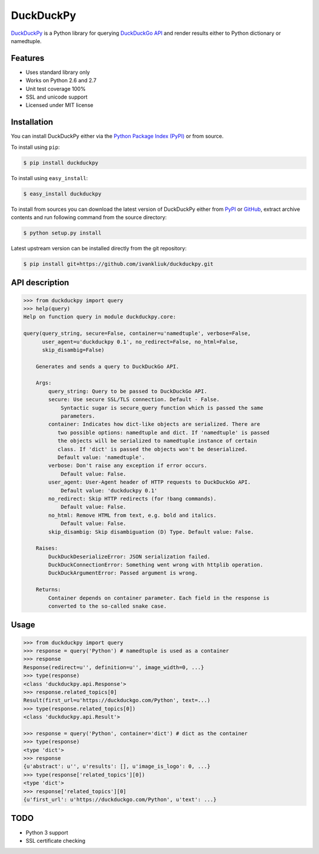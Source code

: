 DuckDuckPy
==========

|package| |travis-ci| |coveralls|

`DuckDuckPy <https://github.com/ivankliuk/duckduckpy>`_ is a Python
library for querying `DuckDuckGo API <https://api.duckduckgo.com/api>`_ and
render results either to Python dictionary or namedtuple.

Features
--------

* Uses standard library only
* Works on Python 2.6 and 2.7
* Unit test coverage 100%
* SSL and unicode support
* Licensed under MIT license

Installation
------------

You can install DuckDuckPy either via the `Python Package Index (PyPI) <http://pypi.python.org/pypi>`_ or
from source.

To install using ``pip``:

.. code:: bash

    $ pip install duckduckpy

To install using ``easy_install``:

.. code:: bash

    $ easy_install duckduckpy

To install from sources you can download the latest version of DuckDuckPy
either from `PyPI <http://pypi.python.org/pypi/duckduckpy/0.1>`_ or
`GitHub <https://github.com/ivankliuk/duckduckpy/tarball/0.1>`_, extract archive contents and
run following command from the source directory:

.. code:: bash

    $ python setup.py install

Latest upstream version can be installed directly from the git repository:

.. code:: bash

    $ pip install git+https://github.com/ivankliuk/duckduckpy.git

API description
---------------

.. code-block:: python

    >>> from duckduckpy import query
    >>> help(query)
    Help on function query in module duckduckpy.core:

    query(query_string, secure=False, container=u'namedtuple', verbose=False,
          user_agent=u'duckduckpy 0.1', no_redirect=False, no_html=False,
          skip_disambig=False)

        Generates and sends a query to DuckDuckGo API.

        Args:
            query_string: Query to be passed to DuckDuckGo API.
            secure: Use secure SSL/TLS connection. Default - False.
                Syntactic sugar is secure_query function which is passed the same
                parameters.
            container: Indicates how dict-like objects are serialized. There are
               two possible options: namedtuple and dict. If 'namedtuple' is passed
               the objects will be serialized to namedtuple instance of certain
               class. If 'dict' is passed the objects won't be deserialized.
               Default value: 'namedtuple'.
            verbose: Don't raise any exception if error occurs.
                Default value: False.
            user_agent: User-Agent header of HTTP requests to DuckDuckGo API.
                Default value: 'duckduckpy 0.1'
            no_redirect: Skip HTTP redirects (for !bang commands).
                Default value: False.
            no_html: Remove HTML from text, e.g. bold and italics.
                Default value: False.
            skip_disambig: Skip disambiguation (D) Type. Default value: False.

        Raises:
            DuckDuckDeserializeError: JSON serialization failed.
            DuckDuckConnectionError: Something went wrong with httplib operation.
            DuckDuckArgumentError: Passed argument is wrong.

        Returns:
            Container depends on container parameter. Each field in the response is
            converted to the so-called snake case.

Usage
-----

.. code-block:: python

    >>> from duckduckpy import query
    >>> response = query('Python') # namedtuple is used as a container
    >>> response
    Response(redirect=u'', definition=u'', image_width=0, ...}
    >>> type(response)
    <class 'duckduckpy.api.Response'>
    >>> response.related_topics[0]
    Result(first_url=u'https://duckduckgo.com/Python', text=...)
    >>> type(response.related_topics[0])
    <class 'duckduckpy.api.Result'>

    >>> response = query('Python', container='dict') # dict as the container
    >>> type(response)
    <type 'dict'>
    >>> response
    {u'abstract': u'', u'results': [], u'image_is_logo': 0, ...}
    >>> type(response['related_topics'][0])
    <type 'dict'>
    >>> response['related_topics'][0]
    {u'first_url': u'https://duckduckgo.com/Python', u'text': ...}

TODO
----

* Python 3 support
* SSL certificate checking

.. |package| image:: https://badge.fury.io/py/duckduckpy.svg
    :target: http://badge.fury.io/py/duckduckpy
    :alt: PyPI package
.. |travis-ci| image:: https://travis-ci.org/ivankliuk/duckduckpy.svg?branch=master
    :target: https://travis-ci.org/ivankliuk/duckduckpy
    :alt: CI Status
.. |coveralls| image:: https://coveralls.io/repos/ivankliuk/duckduckpy/badge.svg?branch=master
    :target: https://coveralls.io/r/ivankliuk/duckduckpy?branch=master
    :alt: Coverage
